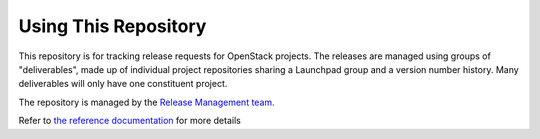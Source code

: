=======================
 Using This Repository
=======================

This repository is for tracking release requests for OpenStack
projects. The releases are managed using groups of "deliverables",
made up of individual project repositories sharing a Launchpad group
and a version number history. Many deliverables will only have one
constituent project.

The repository is managed by the `Release Management team
<https://governance.openstack.org/tc/reference/projects/release-management.html>`_.

.. image:: https://governance.openstack.org/tc/badges/releases.svg
    :target: https://governance.openstack.org/tc/reference/tags/index.html

Refer to `the reference documentation
<https://releases.openstack.org/reference/>`_ for more details
